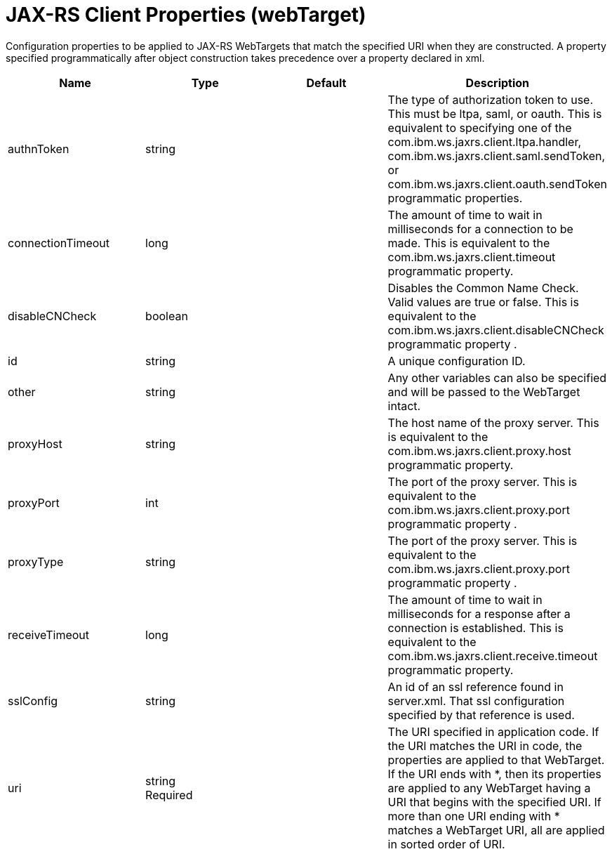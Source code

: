 = +JAX-RS Client Properties+ (+webTarget+)
:linkcss: 
:page-layout: config
:nofooter: 

+Configuration properties to be applied to JAX-RS WebTargets that match the specified URI when they are constructed.  A property specified programmatically after object construction takes precedence over a property declared in xml.+

[cols="a,a,a,a",width="100%"]
|===
|Name|Type|Default|Description

|+authnToken+

|string

|

|+The type of authorization token to use.  This must be ltpa, saml, or oauth.  This is equivalent to specifying one of the com.ibm.ws.jaxrs.client.ltpa.handler, com.ibm.ws.jaxrs.client.saml.sendToken, or com.ibm.ws.jaxrs.client.oauth.sendToken programmatic properties.+

|+connectionTimeout+

|long

|

|+The amount of time to wait in milliseconds for a connection to be made.  This is equivalent to the com.ibm.ws.jaxrs.client.timeout programmatic property.+

|+disableCNCheck+

|boolean

|

|+Disables the Common Name Check.  Valid values are true or false.   This is equivalent to the com.ibm.ws.jaxrs.client.disableCNCheck programmatic property .+

|+id+

|string

|

|+A unique configuration ID.+

|+other+

|string

|

|+Any other variables can also be specified and will be passed to the WebTarget intact.+

|+proxyHost+

|string

|

|+The host name of the proxy server.  This is equivalent to the com.ibm.ws.jaxrs.client.proxy.host programmatic property.+

|+proxyPort+

|int

|

|+The port of the proxy server.  This is equivalent to the com.ibm.ws.jaxrs.client.proxy.port programmatic property .+

|+proxyType+

|string

|

|+The port of the proxy server.  This is equivalent to the com.ibm.ws.jaxrs.client.proxy.port programmatic property .+

|+receiveTimeout+

|long

|

|+The amount of time to wait in milliseconds for a response after a connection is established. This is equivalent to the com.ibm.ws.jaxrs.client.receive.timeout programmatic property.+

|+sslConfig+

|string

|

|+An id of an ssl reference found in server.xml.  That ssl configuration specified by that reference is used.+

|+uri+

|string +
Required

|

|+The URI specified in application code. If the URI matches the URI in code, the properties are applied to that WebTarget.  If the URI ends with *, then its  properties are applied to any WebTarget having a URI that begins with the specified URI.  If more than one URI ending with * matches a WebTarget URI, all are applied in sorted order of URI.+
|===
